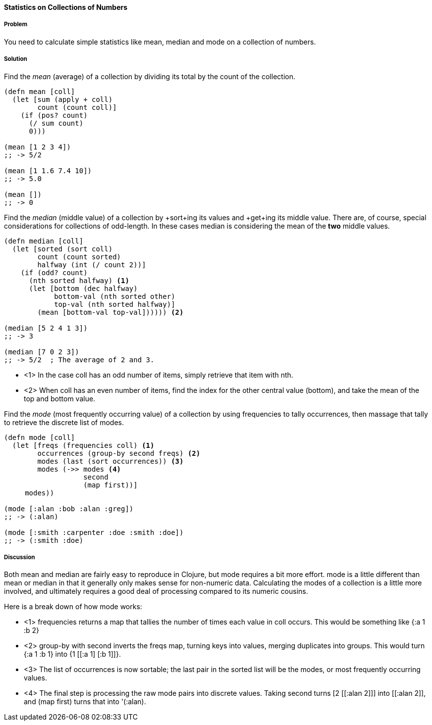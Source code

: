 ==== Statistics on Collections of Numbers

===== Problem

You need to calculate simple statistics like mean, median and mode on a collection of numbers.

===== Solution

Find the _mean_ (average) of a collection by dividing its total by the +count+ of the collection.

[source,clojure]
----
(defn mean [coll]
  (let [sum (apply + coll)
        count (count coll)]
    (if (pos? count)
      (/ sum count)
      0)))

(mean [1 2 3 4])
;; -> 5/2

(mean [1 1.6 7.4 10])
;; -> 5.0

(mean [])
;; -> 0
----

Find the _median_ (middle value) of a collection by +sort+ing its
values and +get+ing its middle value. There are, of course, special
considerations for collections of odd-length. In these cases median is
considering the mean of the *two* middle values.

[source,clojure]
----
(defn median [coll]
  (let [sorted (sort coll)
        count (count sorted)
        halfway (int (/ count 2))]
    (if (odd? count)
      (nth sorted halfway) <1>
      (let [bottom (dec halfway)
            bottom-val (nth sorted other)
            top-val (nth sorted halfway)]
        (mean [bottom-val top-val]))))) <2>

(median [5 2 4 1 3])
;; -> 3

(median [7 0 2 3])
;; -> 5/2  ; The average of 2 and 3.
----

* <1> In the case +coll+ has an odd number of items, simply retrieve that item with +nth+.
* <2> When +coll+ has an even number of items, find the index for the other central value (+bottom+), and take the mean of the top and bottom value.

Find the _mode_ (most frequently occurring value) of a collection by
using +frequencies+ to tally occurrences, then massage that tally to
retrieve the discrete list of modes.

[source,clojure]
----
(defn mode [coll]
  (let [freqs (frequencies coll) <1>
        occurrences (group-by second freqs) <2>
        modes (last (sort occurrences)) <3>
        modes (->> modes <4>
                   second
                   (map first))]
     modes))

(mode [:alan :bob :alan :greg])
;; -> (:alan)

(mode [:smith :carpenter :doe :smith :doe])
;; -> (:smith :doe)
----

===== Discussion

Both +mean+ and +median+ are fairly easy to reproduce in Clojure, but
+mode+ requires a bit more effort. +mode+ is a little different than
+mean+ or +median+ in that it generally only makes sense for
non-numeric data. Calculating the modes of a collection is a little
more involved, and ultimately requires a good deal of processing
compared to its numeric cousins.

Here is a break down of how +mode+ works:

* <1> +frequencies+ returns a map that tallies the number of times
each value in +coll+ occurs. This would be something like +{:a 1 :b 2}+
* <2> +group-by+ with +second+ inverts the +freqs+ map, turning keys into values, merging duplicates into groups. This would turn +{:a 1 :b 1}+ into +{1 [[:a 1] [:b 1]]}+.
* <3> The list of occurrences is now sortable; the last pair in the sorted list will be the modes, or most frequently occurring values.
* <4> The final step is processing the raw mode pairs into discrete values. Taking +second+ turns +[2 [[:alan 2]]]+ into +[[:alan 2]]+, and +(map first)+ turns that into '(:alan).
